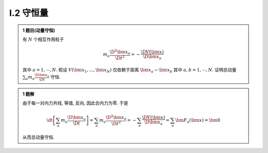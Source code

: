 
.. only:: html

    .. math::
        \renewenvironment{equation*}
        {\begin{equation}\begin{aligned}}
        {\end{aligned}\end{equation}}
        \renewcommand{\gg}{>\!\!>}
        \renewcommand{\ll}{<\!\!<}
        \newcommand{\I}{\mathrm{i}}
        \newcommand{\D}{\mathrm{d}}
        \newcommand{\dt}{\frac{\D}{\D t}}
        \newcommand{\E}{\mathrm{e}}
        \newcommand{\arccot}{\operatorname{arccot}}
        \renewcommand{\bm}{\mathbf}

I.2 守恒量
^^^^^^^^^^

.. admonition:: 1 题目(动量守恒)

    有 :math:`N` 个相互作用粒子
    
    .. math:: m_a \frac{\D^2 \bm{x}_a}{\D t^2} = -\frac{\D V(\bm{x})}{\D \bm{x}_a}
    
    其中 :math:`a = 1, \cdots, N`. 假设 :math:`V(\bm{x}_1, \dots, \bm{x}_N)` 仅依赖于距离 :math:`\bm{x}_a -\bm{x}_b` 其中 :math:`a,b = 1, \cdots, N`. 证明总动量 :math:`\sum_a m_a \frac{\D \bm{x}_a}{\D t}` 守恒. 

.. admonition:: 1 题解

    由于每一对内力共线, 等值, 反向, 因此合内力为零. 于是
    
    .. math::
        \dt \left[ \sum_a m_a \frac{\D \bm{x}_a}{\D t} \right] = \sum_a m_a\frac{\D^2 \bm{x}_a}{\D t^2}
            = -\sum_a \frac{\D V(\bm{x})}{\D \bm{x}_a} = \sum_a \bm{F}_a(\bm{x}) = \bm{0}
    
    从而总动量守恒. 